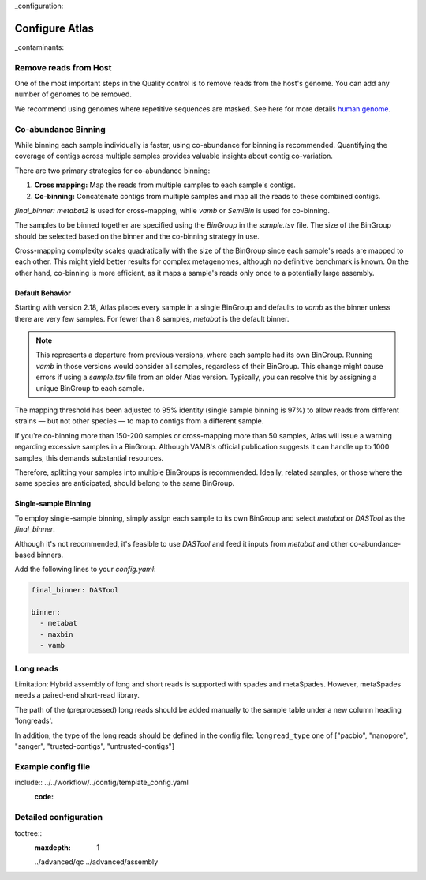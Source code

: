 
..
_configuration:

Configure Atlas
***************

..
_contaminants:

Remove reads from Host
======================

One of the most important steps in the Quality control is to remove reads from the host's genome.
You can add any number of genomes to be removed.

We recommend using genomes where repetitive sequences are masked.
See here for more details `human genome <http://seqanswers.com/forums/archive/index.php/t-42552.html>`_.


Co-abundance Binning
====================

.. _cobinning:

While binning each sample individually is faster, using co-abundance for binning is recommended.
Quantifying the coverage of contigs across multiple samples provides valuable insights about contig co-variation.

There are two primary strategies for co-abundance binning:

1. **Cross mapping:** Map the reads from multiple samples to each sample's contigs.
2. **Co-binning:** Concatenate contigs from multiple samples and map all the reads to these combined contigs.

`final_binner: metabat2` is used for cross-mapping, while `vamb` or `SemiBin` is used for co-binning.

The samples to be binned together are specified using the `BinGroup` in the `sample.tsv` file.
The size of the BinGroup should be selected based on the binner and the co-binning strategy in use.

Cross-mapping complexity scales quadratically with the size of the BinGroup since each sample's reads are mapped to each other.
This might yield better results for complex metagenomes, although no definitive benchmark is known.
On the other hand, co-binning is more efficient, as it maps a sample's reads only once to a potentially large assembly.

Default Behavior
----------------

Starting with version 2.18, Atlas places every sample in a single BinGroup and defaults to `vamb` as the binner unless there are very few samples.
For fewer than 8 samples, `metabat` is the default binner.

.. note::
    This represents a  departure from previous versions, where each sample had its own BinGroup.
    Running `vamb` in those versions would consider all samples, regardless of their BinGroup.
    This change might cause errors if using a `sample.tsv` file from an older Atlas version.
    Typically, you can resolve this by assigning a unique BinGroup to each sample.

The mapping threshold has been adjusted to 95% identity (single sample binning is 97%) to allow reads from different strains — 
but not other species — to map to contigs from a different sample.

If you're co-binning more than 150-200 samples or cross-mapping more than 50 samples, Atlas will issue a warning regarding excessive samples in a BinGroup.
Although VAMB's official publication suggests it can handle up to 1000 samples, this demands substantial resources.

Therefore, splitting your samples into multiple BinGroups is recommended.
Ideally, related samples, or those where the same species are anticipated, should belong to the same BinGroup.

Single-sample Binning
---------------------

To employ single-sample binning, simply assign each sample to its own BinGroup and select `metabat` or `DASTool` as the `final_binner`.

Although it's not recommended, it's feasible to use `DASTool` and feed it inputs from `metabat` and other co-abundance-based binners.

Add the following lines to your `config.yaml`:


.. code-block:: yaml

   final_binner: DASTool

   binner: 
     - metabat
     - maxbin
     - vamb



.. _longreads:

Long reads
==========

Limitation: Hybrid assembly of long and short reads is supported with spades and metaSpades.
However, metaSpades needs a paired-end short-read library.

The path of the (preprocessed) long reads should be added manually to the
sample table under a new column heading  'longreads'.

In addition, the type of the long reads should be defined in the config file:
``longread_type`` one of ["pacbio", "nanopore", "sanger", "trusted-contigs", "untrusted-contigs"]


Example config file
===================


..
include:: ../../workflow/../config/template_config.yaml
  :code:




Detailed configuration
======================

..
toctree::
    :maxdepth: 1

    ../advanced/qc
    ../advanced/assembly
